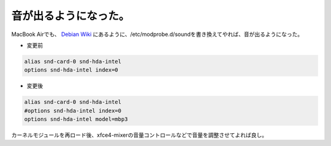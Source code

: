 音が出るようになった。
======================

MacBook Airでも、 `Debian Wiki <http://wiki.debian.org/MacBook#head-d374bb9e1b7183c133759a8c6877a34c50c4ba7d>`_ にあるように、/etc/modprobe.d/soundを書き換えてやれば、音が出るようになった。

* 変更前


.. code-block:: sh


   alias snd-card-0 snd-hda-intel
   options snd-hda-intel index=0


* 変更後


.. code-block:: sh


   alias snd-card-0 snd-hda-intel
   #options snd-hda-intel index=0
   options snd-hda-intel model=mbp3


カーネルモジュールを再ロード後、xfce4-mixerの音量コントロールなどで音量を調整させてよれば良し。








.. author:: default
.. categories:: Debian,MacBook
.. tags::
.. comments::
